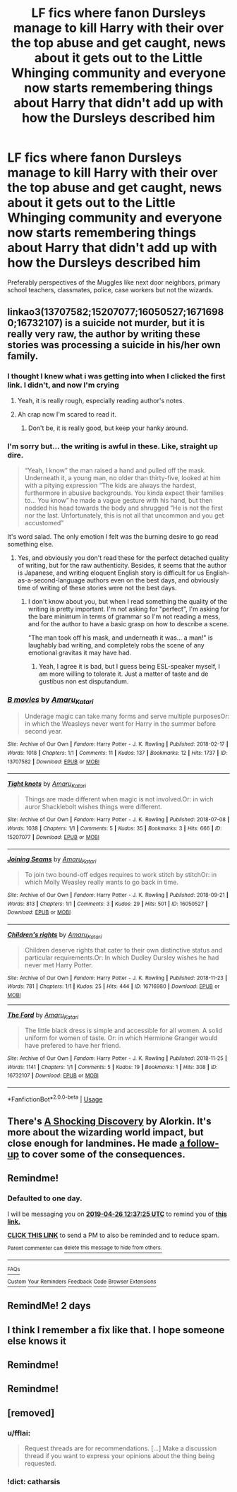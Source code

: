 #+TITLE: LF fics where fanon Dursleys manage to kill Harry with their over the top abuse and get caught, news about it gets out to the Little Whinging community and everyone now starts remembering things about Harry that didn't add up with how the Dursleys described him

* LF fics where fanon Dursleys manage to kill Harry with their over the top abuse and get caught, news about it gets out to the Little Whinging community and everyone now starts remembering things about Harry that didn't add up with how the Dursleys described him
:PROPERTIES:
:Author: Termsndconditions
:Score: 108
:DateUnix: 1556193981.0
:DateShort: 2019-Apr-25
:FlairText: Request
:END:
Preferably perspectives of the Muggles like next door neighbors, primary school teachers, classmates, police, case workers but not the wizards.


** linkao3(13707582;15207077;16050527;16716980;16732107) is a suicide not murder, but it is really very raw, the author by writing these stories was processing a suicide in his/her own family.
:PROPERTIES:
:Author: ceplma
:Score: 48
:DateUnix: 1556205896.0
:DateShort: 2019-Apr-25
:END:

*** I thought I knew what i was getting into when I clicked the first link. I didn't, and now I'm crying
:PROPERTIES:
:Author: CaseyBeatty
:Score: 27
:DateUnix: 1556208427.0
:DateShort: 2019-Apr-25
:END:

**** Yeah, it is really rough, especially reading author's notes.
:PROPERTIES:
:Author: ceplma
:Score: 6
:DateUnix: 1556228640.0
:DateShort: 2019-Apr-26
:END:


**** Ah crap now I'm scared to read it.
:PROPERTIES:
:Author: fiachra12
:Score: 4
:DateUnix: 1556229328.0
:DateShort: 2019-Apr-26
:END:

***** Don't be, it is really good, but keep your hanky around.
:PROPERTIES:
:Author: ceplma
:Score: 2
:DateUnix: 1556266135.0
:DateShort: 2019-Apr-26
:END:


*** I'm sorry but... the writing is awful in these. Like, straight up dire.

#+begin_quote
  “Yeah, I know” the man raised a hand and pulled off the mask. Underneath it, a young man, no older than thirty-five, looked at him with a pitying expression “The kids are always the hardest, furthermore in abusive backgrounds. You kinda expect their families to... You know” he made a vague gesture with his hand, but then nodded his head towards the body and shrugged “He is not the first nor the last. Unfortunately, this is not all that uncommon and you get accustomed”
#+end_quote

It's word salad. The only emotion I felt was the burning desire to go read something else.
:PROPERTIES:
:Author: hchan1
:Score: 14
:DateUnix: 1556241374.0
:DateShort: 2019-Apr-26
:END:

**** Yes, and obviously you don't read these for the perfect detached quality of writing, but for the raw authenticity. Besides, it seems that the author is Japanese, and writing eloquent English story is difficult for us English-as-a-second-language authors even on the best days, and obviously time of writing of these stories were not the best days.
:PROPERTIES:
:Author: ceplma
:Score: 5
:DateUnix: 1556266411.0
:DateShort: 2019-Apr-26
:END:

***** I don't know about you, but when I read something the quality of the writing is pretty important. I'm not asking for "perfect", I'm asking for the bare minimum in terms of grammar so I'm not reading a mess, and for the author to have a basic grasp on how to describe a scene.

"The man took off his mask, and underneath it was... a man!" is laughably bad writing, and completely robs the scene of any emotional gravitas it may have had.
:PROPERTIES:
:Author: hchan1
:Score: 3
:DateUnix: 1556274068.0
:DateShort: 2019-Apr-26
:END:

****** Yeah, I agree it is bad, but I guess being ESL-speaker myself, I am more willing to tolerate it. Just a matter of taste and de gustibus non est disputandum.
:PROPERTIES:
:Author: ceplma
:Score: 3
:DateUnix: 1556290523.0
:DateShort: 2019-Apr-26
:END:


*** [[https://archiveofourown.org/works/13707582][*/B movies/*]] by [[https://www.archiveofourown.org/users/Amaru_Katari/pseuds/Amaru_Katari][/Amaru_Katari/]]

#+begin_quote
  Underage magic can take many forms and serve multiple purposesOr: in which the Weasleys never went for Harry in the summer before second year.
#+end_quote

^{/Site/:} ^{Archive} ^{of} ^{Our} ^{Own} ^{*|*} ^{/Fandom/:} ^{Harry} ^{Potter} ^{-} ^{J.} ^{K.} ^{Rowling} ^{*|*} ^{/Published/:} ^{2018-02-17} ^{*|*} ^{/Words/:} ^{1018} ^{*|*} ^{/Chapters/:} ^{1/1} ^{*|*} ^{/Comments/:} ^{11} ^{*|*} ^{/Kudos/:} ^{137} ^{*|*} ^{/Bookmarks/:} ^{12} ^{*|*} ^{/Hits/:} ^{1737} ^{*|*} ^{/ID/:} ^{13707582} ^{*|*} ^{/Download/:} ^{[[https://archiveofourown.org/downloads/13707582/B%20movies.epub?updated_at=1531012736][EPUB]]} ^{or} ^{[[https://archiveofourown.org/downloads/13707582/B%20movies.mobi?updated_at=1531012736][MOBI]]}

--------------

[[https://archiveofourown.org/works/15207077][*/Tight knots/*]] by [[https://www.archiveofourown.org/users/Amaru_Katari/pseuds/Amaru_Katari][/Amaru_Katari/]]

#+begin_quote
  Things are made different when magic is not involved.Or: in wich auror Shacklebolt wishes things were different.
#+end_quote

^{/Site/:} ^{Archive} ^{of} ^{Our} ^{Own} ^{*|*} ^{/Fandom/:} ^{Harry} ^{Potter} ^{-} ^{J.} ^{K.} ^{Rowling} ^{*|*} ^{/Published/:} ^{2018-07-08} ^{*|*} ^{/Words/:} ^{1038} ^{*|*} ^{/Chapters/:} ^{1/1} ^{*|*} ^{/Comments/:} ^{5} ^{*|*} ^{/Kudos/:} ^{35} ^{*|*} ^{/Bookmarks/:} ^{3} ^{*|*} ^{/Hits/:} ^{666} ^{*|*} ^{/ID/:} ^{15207077} ^{*|*} ^{/Download/:} ^{[[https://archiveofourown.org/downloads/15207077/Tight%20knots.epub?updated_at=1531015233][EPUB]]} ^{or} ^{[[https://archiveofourown.org/downloads/15207077/Tight%20knots.mobi?updated_at=1531015233][MOBI]]}

--------------

[[https://archiveofourown.org/works/16050527][*/Joining Seams/*]] by [[https://www.archiveofourown.org/users/Amaru_Katari/pseuds/Amaru_Katari][/Amaru_Katari/]]

#+begin_quote
  To join two bound-off edges requires to work stitch by stitchOr: in which Molly Weasley really wants to go back in time.
#+end_quote

^{/Site/:} ^{Archive} ^{of} ^{Our} ^{Own} ^{*|*} ^{/Fandom/:} ^{Harry} ^{Potter} ^{-} ^{J.} ^{K.} ^{Rowling} ^{*|*} ^{/Published/:} ^{2018-09-21} ^{*|*} ^{/Words/:} ^{813} ^{*|*} ^{/Chapters/:} ^{1/1} ^{*|*} ^{/Comments/:} ^{3} ^{*|*} ^{/Kudos/:} ^{29} ^{*|*} ^{/Hits/:} ^{501} ^{*|*} ^{/ID/:} ^{16050527} ^{*|*} ^{/Download/:} ^{[[https://archiveofourown.org/downloads/16050527/Joining%20Seams.epub?updated_at=1537490130][EPUB]]} ^{or} ^{[[https://archiveofourown.org/downloads/16050527/Joining%20Seams.mobi?updated_at=1537490130][MOBI]]}

--------------

[[https://archiveofourown.org/works/16716980][*/Children's rights/*]] by [[https://www.archiveofourown.org/users/Amaru_Katari/pseuds/Amaru_Katari][/Amaru_Katari/]]

#+begin_quote
  Children deserve rights that cater to their own distinctive status and particular requirements.Or: In which Dudley Dursley wishes he had never met Harry Potter.
#+end_quote

^{/Site/:} ^{Archive} ^{of} ^{Our} ^{Own} ^{*|*} ^{/Fandom/:} ^{Harry} ^{Potter} ^{-} ^{J.} ^{K.} ^{Rowling} ^{*|*} ^{/Published/:} ^{2018-11-23} ^{*|*} ^{/Words/:} ^{781} ^{*|*} ^{/Chapters/:} ^{1/1} ^{*|*} ^{/Kudos/:} ^{25} ^{*|*} ^{/Hits/:} ^{444} ^{*|*} ^{/ID/:} ^{16716980} ^{*|*} ^{/Download/:} ^{[[https://archiveofourown.org/downloads/16716980/Childrens%20rights.epub?updated_at=1542994291][EPUB]]} ^{or} ^{[[https://archiveofourown.org/downloads/16716980/Childrens%20rights.mobi?updated_at=1542994291][MOBI]]}

--------------

[[https://archiveofourown.org/works/16732107][*/The Ford/*]] by [[https://www.archiveofourown.org/users/Amaru_Katari/pseuds/Amaru_Katari][/Amaru_Katari/]]

#+begin_quote
  The little black dress is simple and accessible for all women. A solid uniform for women of taste. Or: in which Hermione Granger would have prefered to have her friend.
#+end_quote

^{/Site/:} ^{Archive} ^{of} ^{Our} ^{Own} ^{*|*} ^{/Fandom/:} ^{Harry} ^{Potter} ^{-} ^{J.} ^{K.} ^{Rowling} ^{*|*} ^{/Published/:} ^{2018-11-25} ^{*|*} ^{/Words/:} ^{1141} ^{*|*} ^{/Chapters/:} ^{1/1} ^{*|*} ^{/Comments/:} ^{5} ^{*|*} ^{/Kudos/:} ^{19} ^{*|*} ^{/Bookmarks/:} ^{1} ^{*|*} ^{/Hits/:} ^{308} ^{*|*} ^{/ID/:} ^{16732107} ^{*|*} ^{/Download/:} ^{[[https://archiveofourown.org/downloads/16732107/The%20Ford.epub?updated_at=1543108238][EPUB]]} ^{or} ^{[[https://archiveofourown.org/downloads/16732107/The%20Ford.mobi?updated_at=1543108238][MOBI]]}

--------------

*FanfictionBot*^{2.0.0-beta} | [[https://github.com/tusing/reddit-ffn-bot/wiki/Usage][Usage]]
:PROPERTIES:
:Author: FanfictionBot
:Score: 9
:DateUnix: 1556205904.0
:DateShort: 2019-Apr-25
:END:


** There's [[http://ficwad.com/story/43484][A Shocking Discovery]] by Alorkin. It's more about the wizarding world impact, but close enough for landmines. He made [[http://ficwad.com/story/75098][a follow-up]] to cover some of the consequences.
:PROPERTIES:
:Author: wordhammer
:Score: 3
:DateUnix: 1556218487.0
:DateShort: 2019-Apr-25
:END:


** Remindme!
:PROPERTIES:
:Author: Sefera17
:Score: 2
:DateUnix: 1556195748.0
:DateShort: 2019-Apr-25
:END:

*** *Defaulted to one day.*

I will be messaging you on [[http://www.wolframalpha.com/input/?i=2019-04-26%2012:37:25%20UTC%20To%20Local%20Time][*2019-04-26 12:37:25 UTC*]] to remind you of [[https://www.reddit.com/r/HPfanfiction/comments/bh7tqu/lf_fics_where_fanon_dursleys_manage_to_kill_harry/elqo0rz/][*this link.*]]

[[http://np.reddit.com/message/compose/?to=RemindMeBot&subject=Reminder&message=%5Bhttps://www.reddit.com/r/HPfanfiction/comments/bh7tqu/lf_fics_where_fanon_dursleys_manage_to_kill_harry/elqo0rz/%5D%0A%0ARemindMe!][*CLICK THIS LINK*]] to send a PM to also be reminded and to reduce spam.

^{Parent commenter can} [[http://np.reddit.com/message/compose/?to=RemindMeBot&subject=Delete%20Comment&message=Delete!%20elqo59s][^{delete this message to hide from others.}]]

--------------

[[http://np.reddit.com/r/RemindMeBot/comments/24duzp/remindmebot_info/][^{FAQs}]]

[[http://np.reddit.com/message/compose/?to=RemindMeBot&subject=Reminder&message=%5BLINK%20INSIDE%20SQUARE%20BRACKETS%20else%20default%20to%20FAQs%5D%0A%0ANOTE:%20Don't%20forget%20to%20add%20the%20time%20options%20after%20the%20command.%0A%0ARemindMe!][^{Custom}]]
[[http://np.reddit.com/message/compose/?to=RemindMeBot&subject=List%20Of%20Reminders&message=MyReminders!][^{Your Reminders}]]
[[http://np.reddit.com/message/compose/?to=RemindMeBotWrangler&subject=Feedback][^{Feedback}]]
[[https://github.com/SIlver--/remindmebot-reddit][^{Code}]]
[[https://np.reddit.com/r/RemindMeBot/comments/4kldad/remindmebot_extensions/][^{Browser Extensions}]]
:PROPERTIES:
:Author: RemindMeBot
:Score: 3
:DateUnix: 1556195846.0
:DateShort: 2019-Apr-25
:END:


** RemindMe! 2 days
:PROPERTIES:
:Author: academico5000
:Score: 2
:DateUnix: 1556268329.0
:DateShort: 2019-Apr-26
:END:


** I think I remember a fix like that. I hope someone else knows it
:PROPERTIES:
:Author: Morcalvin
:Score: -2
:DateUnix: 1556205656.0
:DateShort: 2019-Apr-25
:END:


** Remindme!
:PROPERTIES:
:Author: Morcalvin
:Score: -7
:DateUnix: 1556205670.0
:DateShort: 2019-Apr-25
:END:


** Remindme!
:PROPERTIES:
:Author: CapcomCatie
:Score: -10
:DateUnix: 1556204676.0
:DateShort: 2019-Apr-25
:END:


** [removed]
:PROPERTIES:
:Score: -23
:DateUnix: 1556225814.0
:DateShort: 2019-Apr-26
:END:

*** u/fflai:
#+begin_quote
  Request threads are for recommendations. [...] Make a discussion thread if you want to express your opinions about the thing being requested.
#+end_quote
:PROPERTIES:
:Author: fflai
:Score: 12
:DateUnix: 1556226673.0
:DateShort: 2019-Apr-26
:END:


*** !dict: catharsis
:PROPERTIES:
:Author: wordhammer
:Score: 3
:DateUnix: 1556231013.0
:DateShort: 2019-Apr-26
:END:
